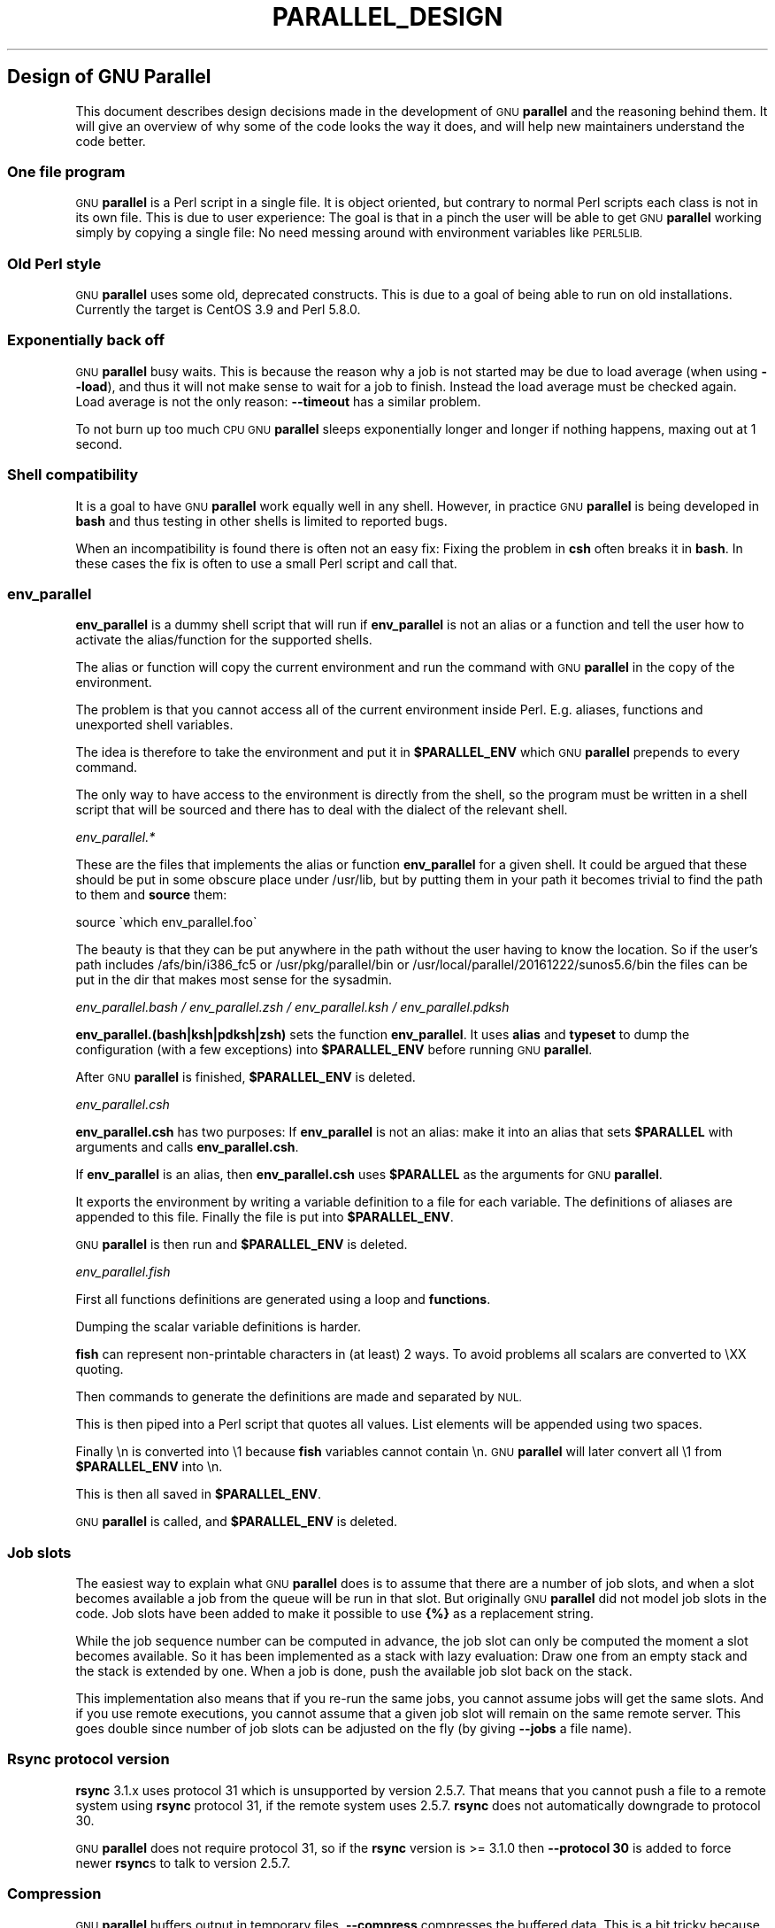 .\" Automatically generated by Pod::Man 2.28 (Pod::Simple 3.32)
.\"
.\" Standard preamble:
.\" ========================================================================
.de Sp \" Vertical space (when we can't use .PP)
.if t .sp .5v
.if n .sp
..
.de Vb \" Begin verbatim text
.ft CW
.nf
.ne \\$1
..
.de Ve \" End verbatim text
.ft R
.fi
..
.\" Set up some character translations and predefined strings.  \*(-- will
.\" give an unbreakable dash, \*(PI will give pi, \*(L" will give a left
.\" double quote, and \*(R" will give a right double quote.  \*(C+ will
.\" give a nicer C++.  Capital omega is used to do unbreakable dashes and
.\" therefore won't be available.  \*(C` and \*(C' expand to `' in nroff,
.\" nothing in troff, for use with C<>.
.tr \(*W-
.ds C+ C\v'-.1v'\h'-1p'\s-2+\h'-1p'+\s0\v'.1v'\h'-1p'
.ie n \{\
.    ds -- \(*W-
.    ds PI pi
.    if (\n(.H=4u)&(1m=24u) .ds -- \(*W\h'-12u'\(*W\h'-12u'-\" diablo 10 pitch
.    if (\n(.H=4u)&(1m=20u) .ds -- \(*W\h'-12u'\(*W\h'-8u'-\"  diablo 12 pitch
.    ds L" ""
.    ds R" ""
.    ds C` ""
.    ds C' ""
'br\}
.el\{\
.    ds -- \|\(em\|
.    ds PI \(*p
.    ds L" ``
.    ds R" ''
.    ds C`
.    ds C'
'br\}
.\"
.\" Escape single quotes in literal strings from groff's Unicode transform.
.ie \n(.g .ds Aq \(aq
.el       .ds Aq '
.\"
.\" If the F register is turned on, we'll generate index entries on stderr for
.\" titles (.TH), headers (.SH), subsections (.SS), items (.Ip), and index
.\" entries marked with X<> in POD.  Of course, you'll have to process the
.\" output yourself in some meaningful fashion.
.\"
.\" Avoid warning from groff about undefined register 'F'.
.de IX
..
.nr rF 0
.if \n(.g .if rF .nr rF 1
.if (\n(rF:(\n(.g==0)) \{
.    if \nF \{
.        de IX
.        tm Index:\\$1\t\\n%\t"\\$2"
..
.        if !\nF==2 \{
.            nr % 0
.            nr F 2
.        \}
.    \}
.\}
.rr rF
.\"
.\" Accent mark definitions (@(#)ms.acc 1.5 88/02/08 SMI; from UCB 4.2).
.\" Fear.  Run.  Save yourself.  No user-serviceable parts.
.    \" fudge factors for nroff and troff
.if n \{\
.    ds #H 0
.    ds #V .8m
.    ds #F .3m
.    ds #[ \f1
.    ds #] \fP
.\}
.if t \{\
.    ds #H ((1u-(\\\\n(.fu%2u))*.13m)
.    ds #V .6m
.    ds #F 0
.    ds #[ \&
.    ds #] \&
.\}
.    \" simple accents for nroff and troff
.if n \{\
.    ds ' \&
.    ds ` \&
.    ds ^ \&
.    ds , \&
.    ds ~ ~
.    ds /
.\}
.if t \{\
.    ds ' \\k:\h'-(\\n(.wu*8/10-\*(#H)'\'\h"|\\n:u"
.    ds ` \\k:\h'-(\\n(.wu*8/10-\*(#H)'\`\h'|\\n:u'
.    ds ^ \\k:\h'-(\\n(.wu*10/11-\*(#H)'^\h'|\\n:u'
.    ds , \\k:\h'-(\\n(.wu*8/10)',\h'|\\n:u'
.    ds ~ \\k:\h'-(\\n(.wu-\*(#H-.1m)'~\h'|\\n:u'
.    ds / \\k:\h'-(\\n(.wu*8/10-\*(#H)'\z\(sl\h'|\\n:u'
.\}
.    \" troff and (daisy-wheel) nroff accents
.ds : \\k:\h'-(\\n(.wu*8/10-\*(#H+.1m+\*(#F)'\v'-\*(#V'\z.\h'.2m+\*(#F'.\h'|\\n:u'\v'\*(#V'
.ds 8 \h'\*(#H'\(*b\h'-\*(#H'
.ds o \\k:\h'-(\\n(.wu+\w'\(de'u-\*(#H)/2u'\v'-.3n'\*(#[\z\(de\v'.3n'\h'|\\n:u'\*(#]
.ds d- \h'\*(#H'\(pd\h'-\w'~'u'\v'-.25m'\f2\(hy\fP\v'.25m'\h'-\*(#H'
.ds D- D\\k:\h'-\w'D'u'\v'-.11m'\z\(hy\v'.11m'\h'|\\n:u'
.ds th \*(#[\v'.3m'\s+1I\s-1\v'-.3m'\h'-(\w'I'u*2/3)'\s-1o\s+1\*(#]
.ds Th \*(#[\s+2I\s-2\h'-\w'I'u*3/5'\v'-.3m'o\v'.3m'\*(#]
.ds ae a\h'-(\w'a'u*4/10)'e
.ds Ae A\h'-(\w'A'u*4/10)'E
.    \" corrections for vroff
.if v .ds ~ \\k:\h'-(\\n(.wu*9/10-\*(#H)'\s-2\u~\d\s+2\h'|\\n:u'
.if v .ds ^ \\k:\h'-(\\n(.wu*10/11-\*(#H)'\v'-.4m'^\v'.4m'\h'|\\n:u'
.    \" for low resolution devices (crt and lpr)
.if \n(.H>23 .if \n(.V>19 \
\{\
.    ds : e
.    ds 8 ss
.    ds o a
.    ds d- d\h'-1'\(ga
.    ds D- D\h'-1'\(hy
.    ds th \o'bp'
.    ds Th \o'LP'
.    ds ae ae
.    ds Ae AE
.\}
.rm #[ #] #H #V #F C
.\" ========================================================================
.\"
.IX Title "PARALLEL_DESIGN 7"
.TH PARALLEL_DESIGN 7 "2017-02-25" "20170222" "parallel"
.\" For nroff, turn off justification.  Always turn off hyphenation; it makes
.\" way too many mistakes in technical documents.
.if n .ad l
.nh
.SH "Design of GNU Parallel"
.IX Header "Design of GNU Parallel"
This document describes design decisions made in the development of
\&\s-1GNU \s0\fBparallel\fR and the reasoning behind them. It will give an
overview of why some of the code looks the way it does, and will help
new maintainers understand the code better.
.SS "One file program"
.IX Subsection "One file program"
\&\s-1GNU \s0\fBparallel\fR is a Perl script in a single file. It is object
oriented, but contrary to normal Perl scripts each class is not in its
own file. This is due to user experience: The goal is that in a pinch
the user will be able to get \s-1GNU \s0\fBparallel\fR working simply by copying
a single file: No need messing around with environment variables like
\&\s-1PERL5LIB.\s0
.SS "Old Perl style"
.IX Subsection "Old Perl style"
\&\s-1GNU \s0\fBparallel\fR uses some old, deprecated constructs. This is due to a
goal of being able to run on old installations. Currently the target
is CentOS 3.9 and Perl 5.8.0.
.SS "Exponentially back off"
.IX Subsection "Exponentially back off"
\&\s-1GNU \s0\fBparallel\fR busy waits. This is because the reason why a job is
not started may be due to load average (when using \fB\-\-load\fR), and
thus it will not make sense to wait for a job to finish. Instead the
load average must be checked again. Load average is not the only
reason: \fB\-\-timeout\fR has a similar problem.
.PP
To not burn up too much \s-1CPU GNU \s0\fBparallel\fR sleeps exponentially
longer and longer if nothing happens, maxing out at 1 second.
.SS "Shell compatibility"
.IX Subsection "Shell compatibility"
It is a goal to have \s-1GNU \s0\fBparallel\fR work equally well in any
shell. However, in practice \s-1GNU \s0\fBparallel\fR is being developed in
\&\fBbash\fR and thus testing in other shells is limited to reported bugs.
.PP
When an incompatibility is found there is often not an easy fix:
Fixing the problem in \fBcsh\fR often breaks it in \fBbash\fR. In these
cases the fix is often to use a small Perl script and call that.
.SS "env_parallel"
.IX Subsection "env_parallel"
\&\fBenv_parallel\fR is a dummy shell script that will run if
\&\fBenv_parallel\fR is not an alias or a function and tell the user how to
activate the alias/function for the supported shells.
.PP
The alias or function will copy the current environment and run the
command with \s-1GNU \s0\fBparallel\fR in the copy of the environment.
.PP
The problem is that you cannot access all of the current environment
inside Perl. E.g. aliases, functions and unexported shell variables.
.PP
The idea is therefore to take the environment and put it in
\&\fB\f(CB$PARALLEL_ENV\fB\fR which \s-1GNU \s0\fBparallel\fR prepends to every command.
.PP
The only way to have access to the environment is directly from the
shell, so the program must be written in a shell script that will be
sourced and there has to deal with the dialect of the relevant shell.
.PP
\fIenv_parallel.*\fR
.IX Subsection "env_parallel.*"
.PP
These are the files that implements the alias or function
\&\fBenv_parallel\fR for a given shell. It could be argued that these
should be put in some obscure place under /usr/lib, but by putting
them in your path it becomes trivial to find the path to them and
\&\fBsource\fR them:
.PP
.Vb 1
\&  source \`which env_parallel.foo\`
.Ve
.PP
The beauty is that they can be put anywhere in the path without the
user having to know the location. So if the user's path includes
/afs/bin/i386_fc5 or /usr/pkg/parallel/bin or
/usr/local/parallel/20161222/sunos5.6/bin the files can be put in the
dir that makes most sense for the sysadmin.
.PP
\fIenv_parallel.bash / env_parallel.zsh / env_parallel.ksh / env_parallel.pdksh\fR
.IX Subsection "env_parallel.bash / env_parallel.zsh / env_parallel.ksh / env_parallel.pdksh"
.PP
\&\fBenv_parallel.(bash|ksh|pdksh|zsh)\fR sets the function \fBenv_parallel\fR. It uses
\&\fBalias\fR and \fBtypeset\fR to dump the configuration (with a few
exceptions) into \fB\f(CB$PARALLEL_ENV\fB\fR before running \s-1GNU \s0\fBparallel\fR.
.PP
After \s-1GNU \s0\fBparallel\fR is finished, \fB\f(CB$PARALLEL_ENV\fB\fR is deleted.
.PP
\fIenv_parallel.csh\fR
.IX Subsection "env_parallel.csh"
.PP
\&\fBenv_parallel.csh\fR has two purposes: If \fBenv_parallel\fR is not an
alias: make it into an alias that sets \fB\f(CB$PARALLEL\fB\fR with arguments
and calls \fBenv_parallel.csh\fR.
.PP
If \fBenv_parallel\fR is an alias, then \fBenv_parallel.csh\fR uses
\&\fB\f(CB$PARALLEL\fB\fR as the arguments for \s-1GNU \s0\fBparallel\fR.
.PP
It exports the environment by writing a variable definition to a file
for each variable.  The definitions of aliases are appended to this
file. Finally the file is put into \fB\f(CB$PARALLEL_ENV\fB\fR.
.PP
\&\s-1GNU \s0\fBparallel\fR is then run and \fB\f(CB$PARALLEL_ENV\fB\fR is deleted.
.PP
\fIenv_parallel.fish\fR
.IX Subsection "env_parallel.fish"
.PP
First all functions definitions are generated using a loop and
\&\fBfunctions\fR.
.PP
Dumping the scalar variable definitions is harder.
.PP
\&\fBfish\fR can represent non-printable characters in (at least) 2
ways. To avoid problems all scalars are converted to \eXX quoting.
.PP
Then commands to generate the definitions are made and separated by
\&\s-1NUL.\s0
.PP
This is then piped into a Perl script that quotes all values. List
elements will be appended using two spaces.
.PP
Finally \en is converted into \e1 because \fBfish\fR variables cannot
contain \en. \s-1GNU \s0\fBparallel\fR will later convert all \e1 from
\&\fB\f(CB$PARALLEL_ENV\fB\fR into \en.
.PP
This is then all saved in \fB\f(CB$PARALLEL_ENV\fB\fR.
.PP
\&\s-1GNU \s0\fBparallel\fR is called, and \fB\f(CB$PARALLEL_ENV\fB\fR is deleted.
.SS "Job slots"
.IX Subsection "Job slots"
The easiest way to explain what \s-1GNU \s0\fBparallel\fR does is to assume that
there are a number of job slots, and when a slot becomes available a
job from the queue will be run in that slot. But originally \s-1GNU
\&\s0\fBparallel\fR did not model job slots in the code. Job slots have been
added to make it possible to use \fB{%}\fR as a replacement string.
.PP
While the job sequence number can be computed in advance, the job slot
can only be computed the moment a slot becomes available. So it has
been implemented as a stack with lazy evaluation: Draw one from an
empty stack and the stack is extended by one. When a job is done, push
the available job slot back on the stack.
.PP
This implementation also means that if you re-run the same jobs, you
cannot assume jobs will get the same slots. And if you use remote
executions, you cannot assume that a given job slot will remain on the
same remote server. This goes double since number of job slots can be
adjusted on the fly (by giving \fB\-\-jobs\fR a file name).
.SS "Rsync protocol version"
.IX Subsection "Rsync protocol version"
\&\fBrsync\fR 3.1.x uses protocol 31 which is unsupported by version
2.5.7. That means that you cannot push a file to a remote system using
\&\fBrsync\fR protocol 31, if the remote system uses 2.5.7. \fBrsync\fR does
not automatically downgrade to protocol 30.
.PP
\&\s-1GNU \s0\fBparallel\fR does not require protocol 31, so if the \fBrsync\fR
version is >= 3.1.0 then \fB\-\-protocol 30\fR is added to force newer
\&\fBrsync\fRs to talk to version 2.5.7.
.SS "Compression"
.IX Subsection "Compression"
\&\s-1GNU \s0\fBparallel\fR buffers output in temporary files. \fB\-\-compress\fR
compresses the buffered data.  This is a bit tricky because there
should be no files to clean up if \s-1GNU \s0\fBparallel\fR is killed by a power
outage.
.PP
\&\s-1GNU \s0\fBparallel\fR first selects a compression program. If the user has
not selected one, the first of these that is in \f(CW$PATH\fR is used: \fBpzstd
lbzip2 pbzip2 zstd pigz lz4 lzop plzip lzip lrz gzip pxz lzma bzip2 xz
clzip\fR. They are sorted by speed on a 32 core machine.
.PP
Schematically the setup is as follows:
.PP
.Vb 2
\&  command started by parallel | compress > tmpfile
\&  cattail tmpfile | uncompress | parallel
.Ve
.PP
The setup is duplicated for both standard output (stdout) and standard
error (stderr).
.PP
\&\s-1GNU \s0\fBparallel\fR pipes output from the command run into the compression
program which saves to a tmpfile. \s-1GNU \s0\fBparallel\fR records the pid of
the compress program.  At the same time a small perl script (called
\&\fBcattail\fR above) is started: It basically does \fBcat\fR followed by
\&\fBtail \-f\fR, but it also removes the tmpfile as soon as the first byte
is read, and it continously checks if the pid of the compression
program is dead. If the compress program is dead, \fBcattail\fR reads the
rest of tmpfile and exits.
.PP
As most compression programs write out a header when they start, the
tmpfile in practice is unlinked after around 40 ms.
.SS "Wrapping"
.IX Subsection "Wrapping"
The command given by the user can be wrapped in multiple
templates. Templates can be wrapped in other templates.
.IP "\-\-shellquote" 15
.IX Item "--shellquote"
echo \fIshell double quoted input\fR
.IP "\-\-nice \fIpri\fR" 15
.IX Item "--nice pri"
Remote: See \fBThe remote system wrapper\fR.
.Sp
Local: \fBsetpriority(0,0,$nice)\fR
.IP "\-\-cat" 15
.IX Item "--cat"
.Vb 6
\&  cat > {}; <<command>> {};
\&  perl \-e \*(Aq$bash = shift;
\&    $csh = shift;
\&    for(@ARGV) { unlink;rmdir; }
\&    if($bash =~ s/h//) { exit $bash;  }
\&    exit $csh;\*(Aq "$?h" "$status" {};
.Ve
.Sp
{} is set to \fB\f(CB$PARALLEL_TMP\fB\fR which is a tmpfile. The Perl script
saves the exit value, unlinks the tmpfile, and returns the exit value
\&\- no matter if the shell is \fBbash\fR/\fBksh\fR/\fBzsh\fR (using $?) or
\&\fB*csh\fR/\fBfish\fR (using \f(CW$status\fR).
.IP "\-\-fifo" 15
.IX Item "--fifo"
.Vb 10
\&  perl \-e \*(Aq($s,$c,$f) = @ARGV;
\&    # mkfifo $PARALLEL_TMP
\&    system "mkfifo", $f;
\&    # spawn $shell \-c $command &
\&    $pid = fork || exec $s, "\-c", $c;
\&    open($o,">",$f) || die $!;
\&    # cat > $PARALLEL_TMP
\&    while(sysread(STDIN,$buf,131072)){
\&       syswrite $o, $buf;
\&    }
\&    close $o;
\&    # waitpid to get the exit code from $command
\&    waitpid $pid,0;
\&    # Cleanup
\&    unlink $f;
\&    exit $?/256;\*(Aq <<shell>> \-c <<command>> $PARALLEL_TMP
.Ve
.Sp
This is an elaborate way of: mkfifo {}; run \fI<<command\fR>> in the
background using \fI<<shell\fR>>; copying \s-1STDIN\s0 to {}; waiting for background
to complete; remove {} and exit with the exit code from \fI<<command\fR>>.
.Sp
It is made this way to be compatible with \fB*csh\fR/\fBfish\fR.
.IP "\-\-pipepart" 15
.IX Item "--pipepart"
.Vb 8
\&  < <<file>> perl \-e \*(Aqwhile(@ARGV) {
\&      sysseek(STDIN,shift,0) || die;
\&      $left = shift;
\&      while($read = sysread(STDIN,$buf, ($left > 131072 ? 131072 : $left))){
\&        $left \-= $read;
\&        syswrite(STDOUT,$buf);
\&      }
\&    }\*(Aq <<startposition>> <<length>>
.Ve
.Sp
This will read \fI<<length\fR>> bytes from \fI<<file\fR>> starting at
\&\fI<<startposition\fR>> and send it to \s-1STDOUT.\s0
.IP "\-\-sshlogin \fIsln\fR" 15
.IX Item "--sshlogin sln"
ssh \fIsln\fR \fIshell quoted command\fR
.Sp
Where \fIsln\fR is the sshlogin and \fIshell quoted command\fR is the
command quoted so it will be passed to the server.
.IP "\-\-transfer" 15
.IX Item "--transfer"
( ssh \fIsln\fR mkdir \-p ./\fIworkdir\fR;rsync \-\-protocol 30 \-rlDzR \-essh ./{} \fIsln\fR:./\fIworkdir\fR ); \fI<<command\fR>>
.Sp
Read about \fB\-\-protocol 30\fR in the section \fBRsync protocol version\fR.
.IP "\-\-transferfile \fIfile\fR" 15
.IX Item "--transferfile file"
<<todo>>
.IP "\-\-basefile" 15
.IX Item "--basefile"
<<todo>>
.IP "\-\-return \fIfile\fR" 15
.IX Item "--return file"
\&\fI<<command\fR>>; _EXIT_status=$?; mkdir \-p \fI<<workdir\fR>>; rsync \-\-protocol 30 \-\-rsync\-path=cd\e ./\fI<<workdir\fR>>\e;\e rsync \-rlDzR \-essh \fI<<sln\fR>>:./\fI<<file\fR>> ./\fI<<workdir\fR>>; exit \f(CW$_EXIT_status\fR;
.Sp
The \fB\-\-rsync\-path=cd ...\fR is needed because old versions of \fBrsync\fR
do not support \fB\-\-no\-implied\-dirs\fR.
.Sp
The \fB\f(CB$_EXIT_status\fB\fR trick is to postpone the exit value. This makes it
incompatible with \fB*csh\fR and should be fixed in the future. Maybe a
wrapping 'sh \-c' is enough?
.IP "\-\-cleanup" 15
.IX Item "--cleanup"
\&\fI<<command\fR>> _EXIT_status=$?; <<return>>;
.Sp
ssh \fIsln\fR \e(rm\e \-f\e ./\fIworkdir\fR/{}\e;\e rmdir\e ./\fIworkdir\fR\e \e>\e&/dev/null\e;\e); exit \f(CW$_EXIT_status\fR;
.Sp
\&\fB\f(CB$_EXIT_status\fB\fR: see \fB\-\-return\fR above.
.IP "\-\-pipe" 15
.IX Item "--pipe"
.Vb 10
\&  perl \-e \*(Aqif(sysread(STDIN, $buf, 1)) {
\&        open($fh, "|\-", "@ARGV") || die;
\&        syswrite($fh, $buf);
\&        # Align up to 128k block
\&        if($read = sysread(STDIN, $buf, 131071)) {
\&            syswrite($fh, $buf);
\&        }
\&        while($read = sysread(STDIN, $buf, 131072)) {
\&            syswrite($fh, $buf);
\&        }
\&        close $fh;
\&        exit ($?&127 ? 128+($?&127) : 1+$?>>8)
\&    }\*(Aq I<shell> \-c I<input>
.Ve
.Sp
This small wrapper makes sure that \fIinput\fR will never be run if
there is no data.
.IP "\-\-tmux" 15
.IX Item "--tmux"
<<\s-1TODO\s0 Fixup>>
mkfifo /tmp/tmx3cMEV &&
  sh \-c 'tmux \-S /tmp/tmsaKpv1 new-session \-s p334310 \-d \*(L"sleep .2\*(R" >/dev/null 2>&1';
tmux \-S /tmp/tmsaKpv1 new-window \-t p334310 \-n wc\e 10 \e(wc\e 10\e)\e;\e perl\e \-e\e \e'while\e(\e$t++\e<3\e)\e{\e print\e \e$ARGV\e[0\e],\e\*(L"\e\en\e\*(R"\e \e}\e'\e \e$\e?h/\e$status\e \e>\e>\e /tmp/tmx3cMEV\e&echo\e wc\e\e\e 10\e;\e echo\e \eJob\e finished\e at:\e \e`date\e`\e;sleep\e 10;
exec perl \-e '$/=\*(L"/\*(R";$_=<>;$c=<>;unlink \f(CW$ARGV\fR; /(\ed+)h/ and exit($1);exit$c' /tmp/tmx3cMEV
.Sp
mkfifo \fItmpfile.tmx\fR;
tmux \-S <tmpfile.tms> new-session \-s p\fI\s-1PID\s0\fR \-d 'sleep .2' >&/dev/null;
tmux \-S <tmpfile.tms> new-window \-t p\fI\s-1PID\s0\fR \-n <<shell quoted input>> \e(<<shell quoted input>>\e)\e;\e perl\e \-e\e \e'while\e(\e$t++\e<3\e)\e{\e print\e \e$ARGV\e[0\e],\e\*(L"\e\en\e\*(R"\e \e}\e'\e \e$\e?h/\e$status\e \e>\e>\e \fItmpfile.tmx\fR\e&echo\e <<shell double quoted input>>\e;echo\e \eJob\e finished\e at:\e \e`date\e`\e;sleep\e 10;
exec perl \-e '$/=\*(L"/\*(R";$_=<>;$c=<>;unlink \f(CW$ARGV\fR; /(\ed+)h/ and exit($1);exit$c' \fItmpfile.tmx\fR
.Sp
First a \s-1FIFO\s0 is made (.tmx). It is used for communicating exit
value. Next a new tmux session is made. This may fail if there is
already a session, so the output is ignored. If all job slots finish
at the same time, then \fBtmux\fR will close the session. A temporary
socket is made (.tms) to avoid a race condition in \fBtmux\fR. It is
cleaned up when \s-1GNU \s0\fBparallel\fR finishes.
.Sp
The input is used as the name of the windows in \fBtmux\fR. When the job
inside \fBtmux\fR finishes, the exit value is printed to the \s-1FIFO \s0(.tmx).
This \s-1FIFO\s0 is opened by \fBperl\fR outside \fBtmux\fR, and \fBperl\fR then
removes the \s-1FIFO. \s0\fBPerl\fR blocks until the first value is read from
the \s-1FIFO,\s0 and this value is used as exit value.
.Sp
To make it compatible with \fBcsh\fR and \fBbash\fR the exit value is
printed as: $?h/$status and this is parsed by \fBperl\fR.
.Sp
There is a bug that makes it necessary to print the exit value 3
times.
.Sp
Another bug in \fBtmux\fR requires the length of the tmux title and
command to not have certain limits.  When inside these limits, 75 '\e '
are added to the title to force it to be outside the limits.
.Sp
You can map the bad limits using:
.Sp
.Vb 4
\&  perl \-e \*(Aqsub r { int(rand(shift)).($_[0] && "\et".r(@_)) } print map { r(@ARGV)."\en" } 1..10000\*(Aq 1600 1500 90 |
\&    perl \-ane \*(Aq$F[0]+$F[1]+$F[2] < 2037 and print \*(Aq | 
\&    parallel \-\-colsep \*(Aq\et\*(Aq \-\-tagstring \*(Aq{1}\et{2}\et{3}\*(Aq tmux \-S /tmp/p{%}\-\*(Aq{=3 $_="O"x$_ =}\*(Aq \e
\&      new\-session \-d \-n \*(Aq{=1 $_="O"x$_ =}\*(Aq true\*(Aq\e {=2 $_="O"x$_ =};echo $?;rm \-f /tmp/p{%}\-O*\*(Aq 
\&
\&  perl \-e \*(Aqsub r { int(rand(shift)).($_[0] && "\et".r(@_)) } print map { r(@ARGV)."\en" } 1..10000\*(Aq 17000 17000 90 |
\&    parallel \-\-colsep \*(Aq\et\*(Aq \-\-tagstring \*(Aq{1}\et{2}\et{3}\*(Aq \e
\&  tmux \-S /tmp/p{%}\-\*(Aq{=3 $_="O"x$_ =}\*(Aq new\-session \-d \-n \*(Aq{=1 $_="O"x$_ =}\*(Aq true\*(Aq\e {=2 $_="O"x$_ =};echo $?;rm /tmp/p{%}\-O*\*(Aq
\&  > value.csv 2>/dev/null
\&
\&  R \-e \*(Aqa<\-read.table("value.csv");X11();plot(a[,1],a[,2],col=a[,4]+5,cex=0.1);Sys.sleep(1000)\*(Aq
.Ve
.Sp
For \fBtmux 1.8\fR 17000 can be lowered to 2100.
.Sp
The interesting areas are title 0..1000 with (title + whole command)
in 996..1127 and 9331..9636.
.PP
The ordering of the wrapping is important:
.IP "\(bu" 5
\&\f(CW$PARALLEL_ENV\fR which is set in env_parallel.* must be prepended to the
command first, as the command may contain exported variables or
functions.
.IP "\(bu" 5
\&\fB\-\-nice\fR/\fB\-\-cat\fR/\fB\-\-fifo\fR should be done on the remote machine
.IP "\(bu" 5
\&\fB\-\-pipepart\fR/\fB\-\-pipe\fR should be done on the local machine inside \fB\-\-tmux\fR
.SS "Convenience options \-\-nice \-\-basefile \-\-transfer \-\-return \-\-cleanup \-\-tmux \-\-group \-\-compress \-\-cat \-\-fifo \-\-workdir"
.IX Subsection "Convenience options --nice --basefile --transfer --return --cleanup --tmux --group --compress --cat --fifo --workdir"
These are all convenience options that make it easier to do a
task. But more importantly: They are tested to work on corner cases,
too. Take \fB\-\-nice\fR as an example:
.PP
.Vb 1
\&  nice parallel command ...
.Ve
.PP
will work just fine. But when run remotely, you need to move the nice
command so it is being run on the server:
.PP
.Vb 1
\&  parallel \-S server nice command ...
.Ve
.PP
And this will again work just fine, as long as you are running a
single command. When you are running a composed command you need nice
to apply to the whole command, and it gets harder still:
.PP
.Vb 1
\&  parallel \-S server \-q nice bash \-c \*(Aqcommand1 ...; command2 | command3\*(Aq
.Ve
.PP
It is not impossible, but by using \fB\-\-nice\fR \s-1GNU \s0\fBparallel\fR will do
the right thing for you. Similarly when transferring files: It starts
to get hard when the file names contain space, :, `, *, or other
special characters.
.PP
To run the commands in a \fBtmux\fR session you basically just need to
quote the command. For simple commands that is easy, but when commands
contain special characters, it gets much harder to get right.
.PP
\&\fB\-\-cat\fR and \fB\-\-fifo\fR are easy to do by hand, until you want to clean
up the tmpfile and keep the exit code of the command.
.PP
The real killer comes when you try to combine several of these: Doing
that correctly for all corner cases is next to impossible to do by
hand.
.SS "Shell shock"
.IX Subsection "Shell shock"
The shell shock bug in \fBbash\fR did not affect \s-1GNU \s0\fBparallel\fR, but the
solutions did. \fBbash\fR first introduced functions in variables named:
\&\fI\fIBASH_FUNC_myfunc()\fI\fR and later changed that to \fIBASH_FUNC_myfunc%%\fR. When
transferring functions \s-1GNU \s0\fBparallel\fR reads off the function and changes
that into a function definition, which is copied to the remote system and
executed before the actual command is executed. Therefore \s-1GNU \s0\fBparallel\fR
needs to know how to read the function.
.PP
From version 20150122 \s-1GNU \s0\fBparallel\fR tries both the ()\-version and
the %%\-version, and the function definition works on both pre\- and
post-shellshock versions of \fBbash\fR.
.SS "The remote system wrapper"
.IX Subsection "The remote system wrapper"
The remote system wrapper does some initialization before starting the
command on the remote system.
.PP
\fICtrl-C and standard error (stderr)\fR
.IX Subsection "Ctrl-C and standard error (stderr)"
.PP
If the user presses Ctrl-C the user expects jobs to stop. This works
out of the box if the jobs are run locally. Unfortunately it is not so
simple if the jobs are run remotely.
.PP
If remote jobs are run in a tty using \fBssh \-tt\fR, then Ctrl-C works,
but all output to standard error (stderr) is sent to standard output
(stdout). This is not what the user expects.
.PP
If remote jobs are run without a tty using \fBssh\fR (without \fB\-tt\fR),
then output to standard error (stderr) is kept on stderr, but Ctrl-C
does not kill remote jobs. This is not what the user expects.
.PP
So what is needed is a way to have both. It seems the reason why
Ctrl-C does not kill the remote jobs is because the shell does not
propagate the hang-up signal from \fBsshd\fR. But when \fBsshd\fR dies, the
parent of the login shell becomes \fBinit\fR (process id 1). So by
exec'ing a Perl wrapper to monitor the parent pid and kill the child
if the parent pid becomes 1, then Ctrl-C works and stderr is kept on
stderr.
.PP
To be able to kill all (grand)*children a new process group is
started.
.PP
\fI\-\-nice\fR
.IX Subsection "--nice"
.PP
\&\fBnice\fRing the remote process is done by \fBsetpriority(0,0,$nice)\fR. A
few old systems do not implement this and \fB\-\-nice\fR is unsupported on
those.
.PP
\fISetting \f(CI$PARALLEL_TMP\fI\fR
.IX Subsection "Setting $PARALLEL_TMP"
.PP
\&\fB\f(CB$PARALLEL_TMP\fB\fR is used by \fB\-\-fifo\fR and \fB\-\-cat\fR and must point to a
non-exitent file in \fB\f(CB$TMPDIR\fB\fR. This file name is computed on the
remote system.
.PP
\fIThe wrapper\fR
.IX Subsection "The wrapper"
.PP
The wrapper looks like this:
.PP
.Vb 10
\&  $shell = $PARALLEL_SHELL || $SHELL;
\&  $tmpdir = $TMPDIR;
\&  $nice = $opt::nice;
\&  # Set $PARALLEL_TMP to a non\-existent file name in $TMPDIR
\&  do {
\&      $ENV{PARALLEL_TMP} = $tmpdir."/par".
\&        join"", map { (0..9,"a".."z","A".."Z")[rand(62)] } (1..5);
\&  } while(\-e $ENV{PARALLEL_TMP});
\&  $SIG{CHLD} = sub { $done = 1; };
\&  $pid = fork;
\&  unless($pid) {
\&      # Make own process group to be able to kill HUP it later
\&      setpgrp;
\&      eval { setpriority(0,0,$nice) };
\&      exec $shell, "\-c", ($bashfunc."@ARGV");
\&      die "exec: $!\en";
\&  }
\&  do {
\&      # Parent is not init (ppid=1), so sshd is alive
\&      # Exponential sleep up to 1 sec
\&      $s = $s < 1 ? 0.001 + $s * 1.03 : $s;
\&      select(undef, undef, undef, $s);
\&  } until ($done || getppid == 1);
\&  # Kill HUP the process group if job not done
\&  kill(SIGHUP, \-${pid}) unless $done;
\&  wait;
\&  exit ($?&127 ? 128+($?&127) : 1+$?>>8)
.Ve
.SS "Transferring of variables and functions"
.IX Subsection "Transferring of variables and functions"
Transferring of variables and functions given by \fB\-\-env\fR is done by
running a Perl script remotely that calls the actual command. The Perl
script sets \fB\f(CB$ENV\fB{\fR\fIvariable\fR\fB}\fR to the correct value before
exec'ing a shell that runs the function definition followed by the
actual command.
.PP
The function \fBenv_parallel\fR copies the full current environment into
the environment variable \fB\s-1PARALLEL_ENV\s0\fR. This variable is picked up
by \s-1GNU \s0\fBparallel\fR and used to create the Perl script mentioned above.
.SS "Base64 encoded bzip2"
.IX Subsection "Base64 encoded bzip2"
\&\fBcsh\fR limits words of commands to 1024 chars. This is often too little
when \s-1GNU \s0\fBparallel\fR encodes environment variables and wraps the
command with different templates. All of these are combined and quoted
into one single word, which often is longer than 1024 chars.
.PP
When the line to run is > 1000 chars, \s-1GNU \s0\fBparallel\fR therefore
encodes the line to run. The encoding \fBbzip2\fRs the line to run,
converts this to base64, splits the base64 into 1000 char blocks (so \fBcsh\fR
does not fail), and prepends it with this Perl script that decodes,
decompresses and \fBeval\fRs the line.
.PP
.Vb 2
\&    @GNU_Parallel=("use","IPC::Open3;","use","MIME::Base64");
\&    eval "@GNU_Parallel";
\&
\&    $SIG{CHLD}="IGNORE";
\&    # Search for bzip2. Not found => use default path
\&    my $zip = (grep { \-x $_ } "/usr/local/bin/bzip2")[0] || "bzip2";
\&    # $in = stdin on $zip, $out = stdout from $zip
\&    my($in, $out,$eval);
\&    open3($in,$out,">&STDERR",$zip,"\-dc");
\&    if(my $perlpid = fork) {
\&        close $in;
\&        $eval = join "", <$out>;
\&        close $out;
\&    } else {
\&        close $out;
\&        # Pipe decoded base64 into \*(Aqbzip2 \-dc\*(Aq
\&        print $in (decode_base64(join"",@ARGV));
\&        close $in;
\&        exit;
\&    }
\&    wait;
\&    eval $eval;
.Ve
.PP
Perl and \fBbzip2\fR must be installed on the remote system, but a small
test showed that \fBbzip2\fR is installed by default on all platforms
that runs \s-1GNU \s0\fBparallel\fR, so this is not a big problem.
.PP
The added bonus of this is that much bigger environments can now be
transferred as they will be below \fBbash\fR's limit of 131072 chars.
.SS "Which shell to use"
.IX Subsection "Which shell to use"
Different shells behave differently. A command that works in \fBtcsh\fR
may not work in \fBbash\fR.  It is therefore important that the correct
shell is used when \s-1GNU \s0\fBparallel\fR executes commands.
.PP
\&\s-1GNU \s0\fBparallel\fR tries hard to use the right shell. If \s-1GNU \s0\fBparallel\fR
is called from \fBtcsh\fR it will use \fBtcsh\fR.  If it is called from
\&\fBbash\fR it will use \fBbash\fR. It does this by looking at the
(grand)*parent process: If the (grand)*parent process is a shell, use
this shell; otherwise look at the parent of this (grand)*parent. If
none of the (grand)*parents are shells, then \f(CW$SHELL\fR is used.
.PP
This will do the right thing if called from:
.IP "\(bu" 2
an interactive shell
.IP "\(bu" 2
a shell script
.IP "\(bu" 2
a Perl script in `` or using \fBsystem\fR if called as a single string.
.PP
While these cover most cases, there are situations where it will fail:
.IP "\(bu" 2
When run using \fBexec\fR.
.IP "\(bu" 2
When run as the last command using \fB\-c\fR from another shell (because
some shells use \fBexec\fR):
.Sp
.Vb 1
\&  zsh% bash \-c "parallel \*(Aqecho {} is not run in bash; set | grep BASH_VERSION\*(Aq ::: This"
.Ve
.Sp
You can work around that by appending '&& true':
.Sp
.Vb 1
\&  zsh% bash \-c "parallel \*(Aqecho {} is run in bash; set | grep BASH_VERSION\*(Aq ::: This && true"
.Ve
.IP "\(bu" 2
When run in a Perl script using \fBsystem\fR with parallel as the first
string:
.Sp
.Vb 1
\&  #!/usr/bin/perl
\&
\&  system("parallel",\*(Aqsetenv a {}; echo $a\*(Aq,":::",2);
.Ve
.Sp
Here it depends on which shell is used to call the Perl script. If the
Perl script is called from \fBtcsh\fR it will work just fine, but if it
is called from \fBbash\fR it will fail, because the command \fBsetenv\fR is
not known to \fBbash\fR.
.PP
If \s-1GNU \s0\fBparallel\fR guesses wrong in these situation, set the shell using
\&\fB\f(CB$PARALLEL_SHELL\fB\fR.
.SS "Quoting"
.IX Subsection "Quoting"
Quoting depends on the shell. For most shells \e is used for all
special chars and ' is used for newline. Whether a char is special
depends on the shell and the context. Luckily quoting a bit too many
chars does not break things.
.PP
It is fast, but has the distinct disadvantage that if a string needs
to be quoted multiple times, the \e's double every time \- increasing
the string length exponentially.
.PP
For \fBtcsh\fR/\fBcsh\fR newline is quoted as \e followed by newline.
.PP
For \fBrc\fR everything is quoted using '.
.SS "\-\-pipepart vs. \-\-pipe"
.IX Subsection "--pipepart vs. --pipe"
While \fB\-\-pipe\fR and \fB\-\-pipepart\fR look much the same to the user, they are
implemented very differently.
.PP
With \fB\-\-pipe\fR \s-1GNU \s0\fBparallel\fR reads the blocks from standard input
(stdin), which is then given to the command on standard input (stdin);
so every block is being processed by \s-1GNU \s0\fBparallel\fR itself. This is
the reason why \fB\-\-pipe\fR maxes out at around 500 MB/sec.
.PP
\&\fB\-\-pipepart\fR, on the other hand, first identifies at which byte
positions blocks start and how long they are. It does that by seeking
into the file by the size of a block and then reading until it meets
end of a block. The seeking explains why \s-1GNU \s0\fBparallel\fR does not know
the line number and why \fB\-L/\-l\fR and \fB\-N\fR do not work.
.PP
With a reasonable block and file size this seeking is more than 1000
time faster than reading the full file. The byte positions are then
given to a small script that reads from position X to Y and sends
output to standard output (stdout). This small script is prepended to
the command and the full command is executed just as if \s-1GNU
\&\s0\fBparallel\fR had been in its normal mode. The script looks like this:
.PP
.Vb 7
\&  < file perl \-e \*(Aqwhile(@ARGV) { 
\&     sysseek(STDIN,shift,0) || die;
\&     $left = shift;
\&     while($read = sysread(STDIN,$buf, ($left > 32768 ? 32768 : $left))){
\&       $left \-= $read; syswrite(STDOUT,$buf);
\&     }
\&  }\*(Aq startbyte length_in_bytes
.Ve
.PP
It delivers 1 GB/s per core.
.PP
Instead of the script \fBdd\fR was tried, but many versions of \fBdd\fR do
not support reading from one byte to another and might cause partial
data. See this for a surprising example:
.PP
.Vb 1
\&  yes | dd bs=1024k count=10 | wc
.Ve
.SS "\-\-block\-size adjustment"
.IX Subsection "--block-size adjustment"
Every time \s-1GNU \s0\fBparallel\fR detects a record bigger than
\&\fB\-\-block\-size\fR it increases the block size by 30%. A small
\&\fB\-\-block\-size\fR gives very poor performance; by exponentially
increasing the block size performance will not suffer.
.PP
\&\s-1GNU \s0\fBparallel\fR will waste \s-1CPU\s0 power if \fB\-\-block\-size\fR does not
contain a full record, because it tries to find a full record and will
fail to do so. The recommendation is therefore to use a
\&\fB\-\-block\-size\fR > 2 records, so you always get at least one full
record when you read one block.
.PP
If you use \fB\-N\fR then \fB\-\-block\-size\fR should be big enough to contain
N+1 records.
.SS "Automatic \-\-block\-size computation"
.IX Subsection "Automatic --block-size computation"
With \fB\-\-pipepart\fR \s-1GNU \s0\fBparallel\fR can compute the \fB\-\-block\-size\fR
automatically. A \fB\-\-block\-size\fR of \fB\-1\fR will use a block size so
that each jobslot will receive approximately 1 block. \fB\-\-block \-2\fR
will pass 2 blocks to each jobslot and \fB\-\f(BIn\fB\fR will pass \fIn\fR blocks
to each jobslot.
.PP
This can be done because \fB\-\-pipepart\fR reads from files, and we can
compute the total size of the input.
.SS "\-\-jobs and \-\-onall"
.IX Subsection "--jobs and --onall"
When running the same commands on many servers what should \fB\-\-jobs\fR
signify? Is it the number of servers to run on in parallel?  Is it the
number of jobs run in parallel on each server?
.PP
\&\s-1GNU \s0\fBparallel\fR lets \fB\-\-jobs\fR represent the number of servers to run
on in parallel. This is to make it possible to run a sequence of
commands (that cannot be parallelized) on each server, but run the
same sequence on multiple servers.
.SS "\-\-shuf"
.IX Subsection "--shuf"
When using \fB\-\-shuf\fR to shuffle the jobs, all jobs are read, then they
are shuffled, and finally executed. When using \s-1SQL\s0 this makes the
\&\fB\-\-sqlmaster\fR be the part that shuffles the jobs. The \fB\-\-sqlworker\fRs
simply executes according to Seq number.
.SS "Buffering on disk"
.IX Subsection "Buffering on disk"
\&\s-1GNU \s0\fBparallel\fR buffers output, because if output is not buffered you
have to be ridiculously careful on sizes to avoid mixing of outputs
(see excellent example on https://catern.com/posts/pipes.html).
.PP
\&\s-1GNU \s0\fBparallel\fR buffers on disk in \f(CW$TMPDIR\fR using files, that are
removed as soon as they are created, but which are kept open. So even
if \s-1GNU \s0\fBparallel\fR is killed by a power outage, there will be no files
to clean up afterwards. Another advantage is that the file system is
aware that these files will be lost in case of a crash, so it does
not need to sync them to disk.
.PP
It gives the odd situation that a disk can be fully used, but there
are no visible files on it.
.PP
\fIPartly buffering in memory\fR
.IX Subsection "Partly buffering in memory"
.PP
When using output formats \s-1SQL\s0 and \s-1CSV\s0 then \s-1GNU\s0 Parallel has to read
the whole output into memory. When run normally it will only read the
output from a single job. But when using \fB\-\-linebuffer\fR every line
printed will also be buffered in memory \- for all jobs currently
running.
.PP
If memory is tight, then do not use the output format \s-1SQL/CSV\s0 with
\&\fB\-\-linebuffer\fR.
.PP
\fIComparing to buffering in memory\fR
.IX Subsection "Comparing to buffering in memory"
.PP
\&\fBgargs\fR is a parallelizing tool that buffers in memory. It is
therefore a useful way of comparing the advantages and disadvantages
of buffering in memory to buffering on disk.
.PP
On an system with 6 \s-1GB RAM\s0 free and 6 \s-1GB\s0 free swap these were tested
with different sizes:
.PP
.Vb 2
\&  echo /dev/zero | gargs "head \-c $size {}" >/dev/null
\&  echo /dev/zero | parallel "head \-c $size {}" >/dev/null
.Ve
.PP
The results are here:
.PP
.Vb 10
\&  JobRuntime      Command
\&       0.344      parallel_test 1M
\&       0.362      parallel_test 10M
\&       0.640      parallel_test 100M
\&       9.818      parallel_test 1000M
\&      23.888      parallel_test 2000M
\&      30.217      parallel_test 2500M
\&      30.963      parallel_test 2750M
\&      34.648      parallel_test 3000M
\&      43.302      parallel_test 4000M
\&      55.167      parallel_test 5000M
\&      67.493      parallel_test 6000M
\&     178.654      parallel_test 7000M
\&     204.138      parallel_test 8000M
\&     230.052      parallel_test 9000M
\&     255.639      parallel_test 10000M
\&     757.981      parallel_test 30000M
\&       0.537      gargs_test 1M
\&       0.292      gargs_test 10M
\&       0.398      gargs_test 100M
\&       3.456      gargs_test 1000M
\&       8.577      gargs_test 2000M
\&      22.705      gargs_test 2500M
\&     123.076      gargs_test 2750M
\&      89.866      gargs_test 3000M
\&     291.798      gargs_test 4000M
.Ve
.PP
\&\s-1GNU \s0\fBparallel\fR is pretty much limited by the speed of the disk: Up to
6 \s-1GB\s0 data is written to disk but cached, so reading is fast. Above 6
\&\s-1GB\s0 data are both written and read from disk. When the 30000MB job is
running, the disk system is slow, but usable: If you are not using the
disk, you almost do not feel it.
.PP
\&\fBgargs\fR has a speed advantage up until 2500M where it hits a
wall. Then the system starts swapping like crazy and is completely
unusable. At 5000M it goes out of memory.
.PP
You can make \s-1GNU \s0\fBparallel\fR behave similar to \fBgargs\fR if you point
\&\f(CW$TMPDIR\fR to a tmpfs-filesystem: It will be faster for small outputs,
but may kill your system for larger outputs and cause you to lose
output.
.SS "Disk full"
.IX Subsection "Disk full"
\&\s-1GNU \s0\fBparallel\fR buffers on disk. If the disk is full, data may be
lost. To check if the disk is full \s-1GNU \s0\fBparallel\fR writes a 8193 byte
file every second. If this file is written successfully, it is removed
immediately. If it is not written successfully, the disk is full. The
size 8193 was chosen because 8192 gave wrong result on some file
systems, whereas 8193 did the correct thing on all tested filesystems.
.SS "Perl replacement strings, {= =}, and \-\-rpl"
.IX Subsection "Perl replacement strings, {= =}, and --rpl"
The shorthands for replacement strings make a command look more
cryptic. Different users will need different replacement
strings. Instead of inventing more shorthands you get more
flexible replacement strings if they can be programmed by the user.
.PP
The language Perl was chosen because \s-1GNU \s0\fBparallel\fR is written in
Perl and it was easy and reasonably fast to run the code given by the
user.
.PP
If a user needs the same programmed replacement string again and
again, the user may want to make his own shorthand for it. This is
what \fB\-\-rpl\fR is for. It works so well, that even \s-1GNU \s0\fBparallel\fR's
own shorthands are implemented using \fB\-\-rpl\fR.
.PP
In Perl code the bigrams {= and =} rarely exist. They look like a
matching pair and can be entered on all keyboards. This made them good
candidates for enclosing the Perl expression in the replacement
strings. Another candidate ,, and ,, was rejected because they do not
look like a matching pair. \fB\-\-parens\fR was made, so that the users can
still use ,, and ,, if they like: \fB\-\-parens ,,,,\fR
.PP
Internally, however, the {= and =} are replaced by \e257< and
\&\e257>. This is to make it simple to make regular expressions: \e257 is
disallowed on the command line, so when that is matched in a regular
expression, it is known that this is a replacement string.
.SS "Test suite"
.IX Subsection "Test suite"
\&\s-1GNU \s0\fBparallel\fR uses its own testing framework. This is mostly due to
historical reasons. It deals reasonably well with tests that are
dependent on how long a given test runs (e.g. more than 10 secs is a
pass, but less is a fail). It parallelizes most tests, but it is easy
to force a test to run as the single test (which may be important for
timing issues). It deals reasonably well with tests that fail
intermittently. It detects which tests failed and pushes these to the
top, so when running the test suite again, the tests that failed most
recently are run first.
.PP
If \s-1GNU \s0\fBparallel\fR should adopt a real testing framework then those
elements would be important.
.PP
Since many tests are dependent on which hardware it is running on,
these tests break when run on a different hardware than what the test
was written for.
.PP
When most bugs are fixed a test is added, so this bug will not
reappear. It is, however, sometimes hard to create the environment in
which the bug shows up \- especially if the bug only shows up
sometimes. One of the harder problems was to make a machine start
swapping without forcing it to its knees.
.SS "Median run time"
.IX Subsection "Median run time"
Using a percentage for \fB\-\-timeout\fR causes \s-1GNU \s0\fBparallel\fR to compute
the median run time of a job. The median is a better indicator of the
expected run time than average, because there will often be outliers
taking way longer than the normal run time.
.PP
To avoid keeping all run times in memory, an implementation of
remedian was made (Rousseeuw et al).
.SS "Error messages and warnings"
.IX Subsection "Error messages and warnings"
Error messages like: \s-1ERROR,\s0 Not found, and 42 are not very
helpful. \s-1GNU \s0\fBparallel\fR strives to inform the user:
.IP "\(bu" 2
What went wrong?
.IP "\(bu" 2
Why did it go wrong?
.IP "\(bu" 2
What can be done about it?
.PP
Unfortunately it is not always possible to predict the root cause of
the error.
.SS "Computation of load"
.IX Subsection "Computation of load"
Contrary to the obvious \fB\-\-load\fR does not use load average. This is
due to load average rising too slowly. Instead it uses \fBps\fR to list
the number of threads in running or blocked state (state D, O or
R). This gives an instant load.
.PP
As remote calculation of load can be slow, a process is spawned to run
\&\fBps\fR and put the result in a file, which is then used next time.
.SS "Killing jobs"
.IX Subsection "Killing jobs"
\&\s-1GNU \s0\fBparallel\fR kills jobs. It can be due to \fB\-\-memfree\fR, \fB\-\-halt\fR,
or when \s-1GNU \s0\fBparallel\fR meets a condition from which it cannot
recover. Every job is started as its own process group. This way any
(grand)*children will get killed, too. The process group is killed
with the specification mentioned in \fB\-\-termseq\fR.
.SS "\s-1SQL\s0 interface"
.IX Subsection "SQL interface"
\&\s-1GNU \s0\fBparallel\fR uses the \s-1DBURL\s0 from \s-1GNU \s0\fBsql\fR to give database
software, username, password, host, port, database, and table in a
single string.
.PP
The \s-1DBURL\s0 must point to a table name. The table will be dropped and
created. The reason for not reusing an exising table is that the user
may have added more input sources which would require more columns in
the table. By prepending '+' to the \s-1DBURL\s0 the table will not be
dropped.
.PP
The table columns are similar to joblog with the addition of \fBV1\fR
\&.. \fBVn\fR which are values from the input sources, and Stdout and
Stderr which are the output from standard output and standard error,
respectively.
.PP
The Signal column has been renamed to _Signal due to Signal being a
reserved word in MySQL.
.SS "Logo"
.IX Subsection "Logo"
The logo is inspired by the Cafe Wall illusion. The font is DejaVu
Sans.
.SH "Ideas for new design"
.IX Header "Ideas for new design"
.SS "Multiple processes working together"
.IX Subsection "Multiple processes working together"
Open3 is slow. Printing is slow. It would be good if they did not tie
up ressources, but were run in separate threads.
.SS "\-\-rrs on remote using a perl wrapper"
.IX Subsection "--rrs on remote using a perl wrapper"
\&... | perl \-pe '$/=$recend$recstart;BEGIN{ if(substr($_) eq \f(CW$recstart\fR) substr($_)="\*(L" } eof and substr($_) eq \f(CW$recend\fR) substr($_)=\*(R""
.PP
It ought to be possible to write a filter that removed rec sep on the
fly instead of inside \s-1GNU \s0\fBparallel\fR. This could then use more cpus.
.PP
Will that require 2x record size memory?
.PP
Will that require 2x block size memory?
.SH "Historical decisions"
.IX Header "Historical decisions"
.SS "\-\-tollef"
.IX Subsection "--tollef"
You can read about the history of \s-1GNU \s0\fBparallel\fR on
https://www.gnu.org/software/parallel/history.html
.PP
\&\fB\-\-tollef\fR was included to make \s-1GNU \s0\fBparallel\fR switch compatible
with the parallel from moreutils (which is made by Tollef Fog
Heen). This was done so that users of that parallel easily could port
their use to \s-1GNU \s0\fBparallel\fR: Simply set \fBPARALLEL=\*(L"\-\-tollef\*(R"\fR and
that would be it.
.PP
But several distributions chose to make \fB\-\-tollef\fR global (by putting
it into /etc/parallel/config) without making the users aware of this,
and that caused much confusion when people tried out the examples from
\&\s-1GNU \s0\fBparallel\fR's man page and these did not work.  The users became
frustrated because the distribution did not make it clear to them that
it has made \fB\-\-tollef\fR global.
.PP
So to lessen the frustration and the resulting support, \fB\-\-tollef\fR
was obsoleted 20130222 and removed one year later.
.SS "Transferring of variables and functions"
.IX Subsection "Transferring of variables and functions"
Until 20150122 variables and functions were transferred by looking at
\&\f(CW$SHELL\fR to see whether the shell was a \fB*csh\fR shell. If so the
variables would be set using \fBsetenv\fR. Otherwise they would be set
using \fB=\fR. This caused the content of the variable to be repeated:
.PP
echo \f(CW$SHELL\fR | grep \*(L"/t\e{0,1\e}csh\*(R" > /dev/null && setenv \s-1VAR\s0 foo ||
export VAR=foo
